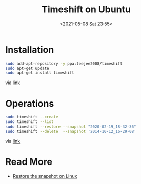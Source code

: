 #+HUGO_BASE_DIR: ../
#+TITLE: Timeshift on Ubuntu
#+DATE: <2021-05-08 Sat 23:55>
#+HUGO_AUTO_SET_LASTMOD: t
#+HUGO_TAGS: 
#+HUGO_CATEGORIES: 
#+HUGO_DRAFT: false
* Installation

#+BEGIN_SRC sh
  sudo add-apt-repository -y ppa:teejee2008/timeshift
  sudo apt-get update
  sudo apt-get install timeshift
#+END_SRC

via [[https://github.com/teejee2008/timeshift][link]]
* Operations

#+BEGIN_SRC sh
  sudo timeshift --create
  sudo timeshift --list
  sudo timeshift --restore --snapshot "2020-02-19_18-32-36"
  sudo timeshift --delete  --snapshot '2014-10-12_16-29-08'
#+END_SRC

via [[https://web.archive.org/web/20210508154916/https://goto-linux.com/zh-cn/2019/7/29/ubuntu-20.04系统备份和还原/][link]]
* Read More
- [[https://web.archive.org/web/20210508155818/https://www.cnblogs.com/linuxprobe/p/5399144.html][Restore the snapshot on Linux]]
